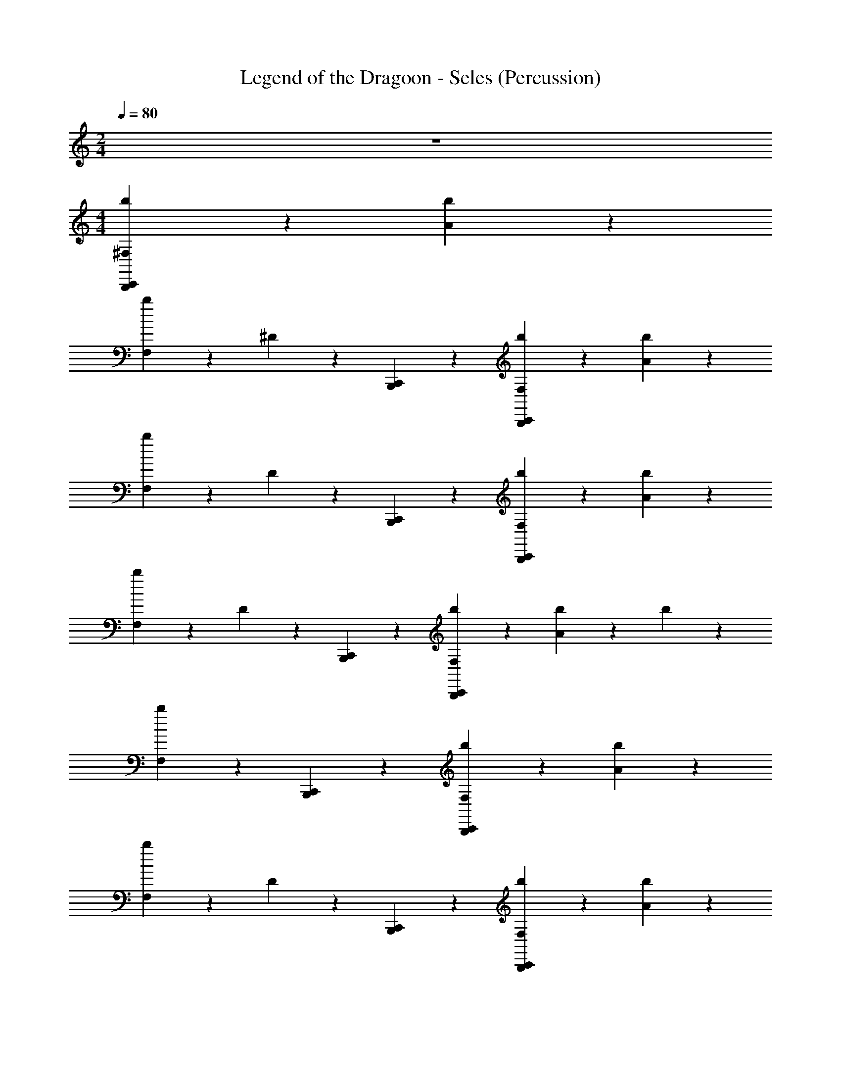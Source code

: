 X: 1
T: Legend of the Dragoon - Seles (Percussion)
Z: ABC Generated by Starbound Composer
L: 1/4
M: 2/4
Q: 1/4=80
K: C
z2 
M: 4/4
[^F,4/5B,,,4/5b4/5C,,4/5] z/5 [b4/5A4/5] z/5 
[b4/5F,4/5] z/5 ^D2/5 z/10 [C,,2/5B,,,2/5] z/10 [F,4/5B,,,4/5b4/5C,,4/5] z/5 [b4/5A4/5] z/5 
[F,4/5b4/5] z/5 D2/5 z/10 [B,,,2/5C,,2/5] z/10 [C,,4/5b4/5B,,,4/5F,4/5] z/5 [A4/5b4/5] z/5 
[b4/5F,4/5] z/5 D2/5 z/10 [C,,2/5B,,,2/5] z/10 [b4/5B,,,4/5F,4/5C,,4/5] z/5 [b2/5A2/5] z/10 b2/5 z/10 
[F,4/5b4/5] z7/10 [C,,2/5B,,,2/5] z/10 [B,,,4/5F,4/5C,,4/5b4/5] z/5 [b4/5A4/5] z/5 
[b4/5F,4/5] z/5 D2/5 z/10 [B,,,2/5C,,2/5] z/10 [B,,,4/5b4/5C,,4/5F,4/5] z/5 [b4/5A4/5] z/5 
[F,4/5b4/5] z/5 D2/5 z/10 [B,,,2/5C,,2/5] z/10 [B,,,4/5F,4/5C,,4/5b4/5] z/5 [A4/5b4/5] z/5 
[F,4/5b4/5] z/5 D2/5 z/10 [C,,2/5B,,,2/5] z/10 [B,,,4/5b4/5F,4/5C,,4/5] z/5 [b2/5A2/5] z/10 b2/5 z/10 
[F,4/5b4/5] z7/10 [C,,2/5B,,,2/5] z/10 [B,,,4/5b4/5C,,4/5F,4/5] z/5 [b4/5A4/5] z/5 
[F,4/5b4/5] z/5 D2/5 z/10 [B,,,2/5C,,2/5] z/10 [b4/5C,,4/5B,,,4/5F,4/5] z/5 [A4/5b4/5] z/5 
[b4/5F,4/5] z/5 D2/5 z/10 [C,,2/5B,,,2/5] z/10 [b4/5B,,,4/5F,4/5C,,4/5] z/5 [A4/5b4/5] z/5 
[b4/5F,4/5] z/5 D2/5 z/10 [B,,,2/5C,,2/5] z/10 [B,,,4/5b4/5C,,4/5F,4/5] z/5 [b2/5A2/5] z/10 b2/5 z/10 
[b4/5F,4/5] z7/10 [B,,,2/5C,,2/5] z/10 [b4/5B,,,4/5F,4/5C,,4/5] z/5 [b4/5A4/5] z/5 
[F,4/5b4/5] z/5 D2/5 z/10 [B,,,2/5C,,2/5] z/10 [B,,,4/5b4/5F,4/5C,,4/5] z/5 [A4/5b4/5] z/5 
[b4/5F,4/5] z/5 D2/5 z/10 [B,,,2/5C,,2/5] z/10 [F,4/5b4/5C,,4/5B,,,4/5] z/5 [A4/5b4/5] z/5 
[b4/5F,4/5] z/5 D2/5 z/10 [B,,,2/5C,,2/5] z/10 [b4/5B,,,4/5F,4/5C,,4/5] z27/10 
[B,,,2/5C,,2/5] z/10 [F,4/5B,,,4/5b4/5C,,4/5] z/5 [b4/5A4/5] z/5 [b4/5F,4/5] z/5 D2/5 z/10 
[C,,2/5B,,,2/5] z/10 [F,4/5B,,,4/5b4/5C,,4/5] z/5 [b4/5A4/5] z/5 [F,4/5b4/5] z/5 D2/5 z/10 
[B,,,2/5C,,2/5] z/10 [C,,4/5b4/5B,,,4/5F,4/5] z/5 [A4/5b4/5] z/5 [b4/5F,4/5] z/5 D2/5 z/10 
[C,,2/5B,,,2/5] z/10 [b4/5B,,,4/5F,4/5C,,4/5] z/5 [b2/5A2/5] z/10 b2/5 z/10 [F,4/5b4/5] z7/10 
[C,,2/5B,,,2/5] z/10 [B,,,4/5F,4/5C,,4/5b4/5] z/5 [b4/5A4/5] z/5 [b4/5F,4/5] z/5 D2/5 z/10 
[B,,,2/5C,,2/5] z/10 [B,,,4/5b4/5C,,4/5F,4/5] z/5 [b4/5A4/5] z/5 [F,4/5b4/5] z/5 D2/5 z/10 
[B,,,2/5C,,2/5] z/10 [B,,,4/5F,4/5C,,4/5b4/5] z/5 [A4/5b4/5] z/5 [F,4/5b4/5] z/5 D2/5 z/10 
[C,,2/5B,,,2/5] z/10 [B,,,4/5b4/5F,4/5C,,4/5] z/5 [b2/5A2/5] z/10 b2/5 z/10 [F,4/5b4/5] z7/10 
[C,,2/5B,,,2/5] z/10 [B,,,4/5b4/5C,,4/5F,4/5] z/5 [b4/5A4/5] z/5 [F,4/5b4/5] z/5 D2/5 z/10 
[B,,,2/5C,,2/5] z/10 [b4/5C,,4/5B,,,4/5F,4/5] z/5 [A4/5b4/5] z/5 [b4/5F,4/5] z/5 D2/5 z/10 
[C,,2/5B,,,2/5] z/10 [b4/5B,,,4/5F,4/5C,,4/5] z/5 [A4/5b4/5] z/5 [b4/5F,4/5] z/5 D2/5 z/10 
[B,,,2/5C,,2/5] z/10 [B,,,4/5b4/5C,,4/5F,4/5] z/5 [b2/5A2/5] z/10 b2/5 z/10 [b4/5F,4/5] z7/10 
[B,,,2/5C,,2/5] z/10 [b4/5B,,,4/5F,4/5C,,4/5] z/5 [b4/5A4/5] z/5 [F,4/5b4/5] z/5 D2/5 z/10 
[B,,,2/5C,,2/5] z/10 [B,,,4/5b4/5F,4/5C,,4/5] z/5 [A4/5b4/5] z/5 [b4/5F,4/5] z/5 D2/5 z/10 
[B,,,2/5C,,2/5] z/10 [F,4/5b4/5C,,4/5B,,,4/5] z/5 [A4/5b4/5] z/5 [b4/5F,4/5] z/5 D2/5 z/10 
[B,,,2/5C,,2/5] z/10 [b4/5B,,,4/5F,4/5C,,4/5] z27/10 
[B,,,2/5C,,2/5] 
